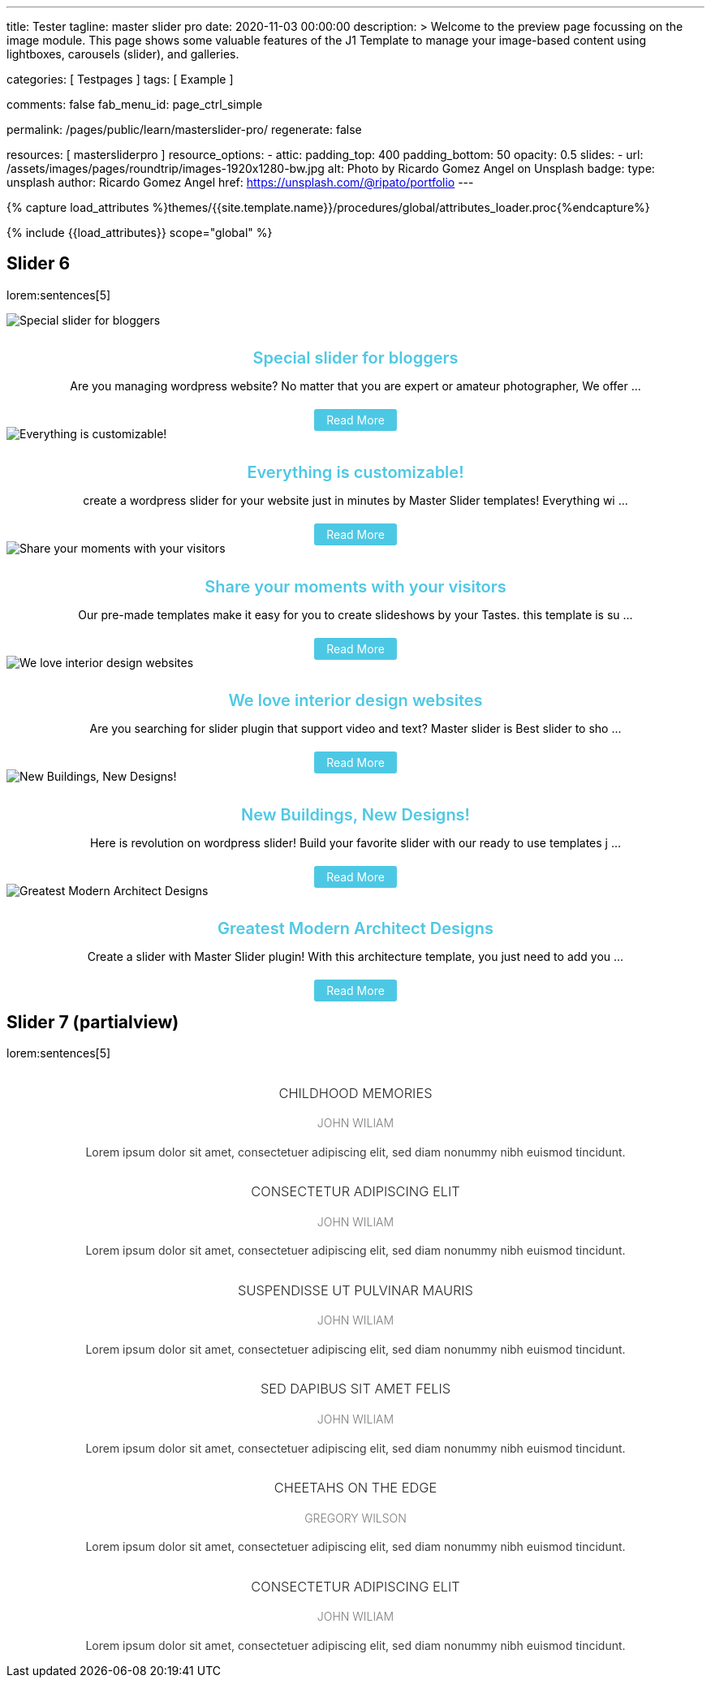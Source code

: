 ---
title:                                  Tester
tagline:                                master slider pro
date:                                   2020-11-03 00:00:00
description: >
                                        Welcome to the preview page focussing on the image module. This page
                                        shows some valuable features of the J1 Template to manage your image-based
                                        content using lightboxes, carousels (slider), and galleries.

categories:                             [ Testpages ]
tags:                                   [ Example ]

comments:                               false
fab_menu_id:                            page_ctrl_simple

permalink:                              /pages/public/learn/masterslider-pro/
regenerate:                             false

resources:                              [ mastersliderpro ]
resource_options:
  - attic:
      padding_top:                      400
      padding_bottom:                   50
      opacity:                          0.5
      slides:
        - url:                          /assets/images/pages/roundtrip/images-1920x1280-bw.jpg
          alt:                          Photo by Ricardo Gomez Angel on Unsplash
          badge:
            type:                       unsplash
            author:                     Ricardo Gomez Angel
            href:                       https://unsplash.com/@ripato/portfolio
---

// Page Initializer
// =============================================================================
// Enable the Liquid Preprocessor
:page-liquid:

// Set (local) page attributes here
// -----------------------------------------------------------------------------
// :page--attr:                         <attr-value>
:images-dir:                            {imagesdir}/pages/roundtrip/100_present_images

//  Load Liquid procedures
// -----------------------------------------------------------------------------
{% capture load_attributes %}themes/{{site.template.name}}/procedures/global/attributes_loader.proc{%endcapture%}

// Load page attributes
// -----------------------------------------------------------------------------
{% include {{load_attributes}} scope="global" %}

// Page content
// ~~~~~~~~~~~~~~~~~~~~~~~~~~~~~~~~~~~~~~~~~~~~~~~~~~~~~~~~~~~~~~~~~~~~~~~~~~~~~

// Include sub-documents (if any)
// -----------------------------------------------------------------------------

== Slider 6

lorem:sentences[5]

++++
<!-- MasterSlider -->
<div id="P_MS62a70f2f113eb" class="master-slider-parent ms-staff-carousel ms-parent-id-70 mb-5" style="max-width:100%;"  >
  <!-- MasterSlider Main -->
  <div id="MS62a70f2f113eb" class="master-slider ms-skin-default" >
    <div  class="ms-slide  ms-slide-post-4252" data-delay="10" data-fill-mode="fill"   >
      <img src="/assets/themes/j1/modules/masterslider/css/blank.gif" alt="Special slider for bloggers" title="Special slider for bloggers"
      data-src="https://www.masterslider.com/wp-content/uploads/sites/5/2017/06/postslider6-bg-slide2-1024x622.jpg" />
      <div class="ms-info">
        <div style="text-align: center;">
          <h4 class="notoc" style="text-align: center; font-size: 20px; font-weight: 600; margin-bottom: 0;"><a class="link-no-decoration" style="color: #4dc8e4; text-decoration: none;" href="https://www.masterslider.com/special-slider-photographers-bloggers/">Special slider for bloggers</a></h4>
          <p style="margin-bottom: 25px;">Are you managing wordpress website? No matter that you are expert or amateur photographer, We offer  ...</p>
          <a style="padding: 5px 15px; background: #4dc8e4; text-decoration: none; color: #fff; border-radius:3px;" href="https://www.masterslider.com/special-slider-photographers-bloggers/">Read More</a>
        </div>
      </div>
    </div>
    <div  class="ms-slide  ms-slide-post-4251" data-delay="10" data-fill-mode="fill"   >
      <img src="/assets/themes/j1/modules/masterslider/css/blank.gif" alt="Everything is customizable!" title="Everything is customizable!"
      data-src="https://www.masterslider.com/wp-content/uploads/sites/5/2017/06/postslider6-bg-1-1024x622.jpg" />
      <div class="ms-info">
        <div style="text-align: center;">
          <h4 class="notoc" style="text-align: center; font-size: 20px; font-weight: 600; margin-bottom: 0;"><a class="link-no-decoration" style="color: #4dc8e4; text-decoration: none;" href="https://www.masterslider.com/everything-will-customize-just-minutes/">Everything is customizable!</a></h4>
          <p style="margin-bottom: 25px;">create a wordpress slider for your website just in minutes by Master Slider templates! Everything wi ...</p>
          <a style="padding: 5px 15px; background: #4dc8e4; text-decoration: none; color: #fff; border-radius:3px;" href="https://www.masterslider.com/everything-will-customize-just-minutes/">Read More</a>
        </div>
      </div>
    </div>
    <div  class="ms-slide  ms-slide-post-4246" data-delay="10" data-fill-mode="fill"   >
      <img src="/assets/themes/j1/modules/masterslider/css/blank.gif" alt="Share your moments with your visitors" title="Share your moments with your visitors" data-src="https://www.masterslider.com/wp-content/uploads/sites/5/2017/06/postslider6-bg-slide3-1024x622.jpg" />
      <div class="ms-info">
        <div style="text-align: center;">
          <h4 class="notoc" style="text-align: center; font-size: 20px; font-weight: 600; margin-bottom: 0;"><a class="link-no-decoration" style="color: #4dc8e4; text-decoration: none;" href="https://www.masterslider.com/share-moments-website-visitors/">Share your moments with your visitors</a></h4>
          <p style="margin-bottom: 25px;">Our pre-made templates make it easy for you to create slideshows by your Tastes. this template is su ...</p>
          <a style="padding: 5px 15px; background: #4dc8e4; text-decoration: none; color: #fff; border-radius:3px;" href="https://www.masterslider.com/share-moments-website-visitors/">Read More</a>
        </div>
      </div>
    </div>
    <div  class="ms-slide  ms-slide-post-4239" data-delay="10" data-fill-mode="fill"   >
      <img src="/assets/themes/j1/modules/masterslider/css/blank.gif" alt="We love interior design websites" title="We love interior design websites" data-src="https://www.masterslider.com/wp-content/uploads/sites/5/2017/06/postslider-5-img-3.jpg" />
      <div class="ms-info">
        <div style="text-align: center;">
          <h4 class="notoc" style="text-align: center; font-size: 20px; font-weight: 600; margin-bottom: 0;"><a class="link-no-decoration" style="color: #4dc8e4; text-decoration: none;" href="https://www.masterslider.com/love-interior-design-websites/">We love interior design websites</a></h4>
          <p style="margin-bottom: 25px;">Are you searching for slider plugin that support video and text? Master slider is Best slider to sho ...</p>
          <a style="padding: 5px 15px; background: #4dc8e4; text-decoration: none; color: #fff; border-radius:3px;" href="https://www.masterslider.com/love-interior-design-websites/">Read More</a>
        </div>
      </div>
    </div>
    <div  class="ms-slide  ms-slide-post-4238" data-delay="10" data-fill-mode="fill"   >
      <img src="/assets/themes/j1/modules/masterslider/css/blank.gif" alt="New Buildings, New Designs!" title="New Buildings, New Designs!" data-src="https://www.masterslider.com/wp-content/uploads/sites/5/2017/06/postslider-5-img-2.jpg" />
      <div class="ms-info">
        <div style="text-align: center;">
          <h4 class="notoc" style="text-align: center; font-size: 20px; font-weight: 600; margin-bottom: 0;"><a class="link-no-decoration" style="color: #4dc8e4; text-decoration: none;" href="https://www.masterslider.com/new-buildings-new-designs/">New Buildings, New Designs!</a></h4>
          <p style="margin-bottom: 25px;">Here is revolution on wordpress slider! Build your favorite slider with our ready to use templates j ...</p>
          <a style="padding: 5px 15px; background: #4dc8e4; text-decoration: none; color: #fff; border-radius:3px;" href="https://www.masterslider.com/new-buildings-new-designs/">Read More</a>
        </div>
      </div>
    </div>
    <div  class="ms-slide  ms-slide-post-4233" data-delay="10" data-fill-mode="fill"   >
      <img src="/assets/themes/j1/modules/masterslider/css/blank.gif" alt="Greatest Modern Architect Designs" title="Greatest Modern Architect Designs" data-src="https://www.masterslider.com/wp-content/uploads/sites/5/2017/06/postslider-5-img-1.jpg" />
      <div class="ms-info">
        <div style="text-align: center;">
          <h4 class="notoc" style="text-align: center; font-size: 20px; font-weight: 600; margin-bottom: 0;"><a class="link-no-decoration" style="color: #4dc8e4; text-decoration: none;" href="https://www.masterslider.com/greatest-modern-architect-designs/">Greatest Modern Architect Designs</a></h4>
          <p style="margin-bottom: 25px;">Create a slider with Master Slider plugin! With this architecture template, you just need to add you ...</p>
          <a style="padding: 5px 15px; background: #4dc8e4; text-decoration: none; color: #fff; border-radius:3px;" href="https://www.masterslider.com/greatest-modern-architect-designs/">Read More</a>
        </div>
      </div>
    </div>
  </div>
  <!-- END MasterSlider Main -->
</div>
<!-- END MasterSlider -->
++++


== Slider 7 (partialview)

lorem:sentences[5]

++++
<!-- MasterSlider -->
<div id="P_MS62a73daae4e59" class="master-slider-parent ms-partialview-template ms-parent-id-41 mb-5" style="max-width:100%;"  >
  <!-- MasterSlider Main -->
  <div id="MS62a73daae4e59" class="master-slider ms-skin-default" >
    <div  class="ms-slide" data-delay="3" data-fill-mode="fill"   >
      <img src="/assets/themes/j1/modules/masterslider/css/blank.gif" alt="" title=""
      data-src="/assets/images/modules/masterslider/slider_7/6-2.jpg" />
      <div class="ms-info">
        <h3 class="notoc" style="font-weight: 300; color: #222222; text-align: center;">CHILDHOOD MEMORIES</h3>
        <h4 class="notoc" style="font-weight: 300; color: #7a7a7a; text-align: center;">JOHN WILIAM</h4>
        <p style="color: #3d3d3d; text-align: center;">Lorem ipsum dolor sit amet, consectetuer adipiscing elit, sed diam nonummy nibh euismod tincidunt.</p>
      </div>
    </div>
    <div  class="ms-slide" data-delay="3" data-fill-mode="fill"   >
      <img src="/assets/themes/j1/modules/masterslider/css/blank.gif" alt="" title=""
      data-src="/assets/images/modules/masterslider/slider_7/5-2.jpg" />
      <div class="ms-info">
        <h3 class="notoc" style="font-weight: 300; color: #222222; text-align: center;">CONSECTETUR ADIPISCING ELIT</h3>
        <h4 class="notoc" style="font-weight: 300; color: #7a7a7a; text-align: center;">JOHN WILIAM</h4>
        <p style="color: #3d3d3d; text-align: center;">Lorem ipsum dolor sit amet, consectetuer adipiscing elit, sed diam nonummy nibh euismod tincidunt.</p>
      </div>
    </div>
    <div  class="ms-slide" data-delay="3" data-fill-mode="fill"   >
      <img src="/assets/themes/j1/modules/masterslider/css/blank.gif" alt="" title=""
      data-src="/assets/images/modules/masterslider/slider_7/6-3.jpg" />
      <div class="ms-info">
        <h3 class="notoc" style="font-weight: 300; color: #222222; text-align: center;">SUSPENDISSE UT PULVINAR MAURIS</h3>
        <h4 class="notoc" style="font-weight: 300; color: #7a7a7a; text-align: center;">JOHN WILIAM</h4>
        <p style="color: #3d3d3d; text-align: center;">Lorem ipsum dolor sit amet, consectetuer adipiscing elit, sed diam nonummy nibh euismod tincidunt.</p>
      </div>
    </div>
    <div  class="ms-slide" data-delay="3" data-fill-mode="fill"   >
      <img src="/assets/themes/j1/modules/masterslider/css/blank.gif" alt="" title=""
      data-src="/assets/images/modules/masterslider/slider_7/8.jpg" />
      <div class="ms-info">
        <h3 class="notoc" style="font-weight: 300; color: #222222; text-align: center;">SED DAPIBUS SIT AMET FELIS</h3>
        <h4 class="notoc" style="font-weight: 300; color: #7a7a7a; text-align: center;">JOHN WILIAM</h4>
        <p style="color: #3d3d3d; text-align: center;">Lorem ipsum dolor sit amet, consectetuer adipiscing elit, sed diam nonummy nibh euismod tincidunt.</p>
      </div>
    </div>
    <div  class="ms-slide" data-delay="3" data-fill-mode="fill"   >
      <img src="/assets/themes/j1/modules/masterslider/css/blank.gif" alt="" title=""
      data-src="/assets/images/modules/masterslider/slider_7/8-1.jpg" />
      <div class="ms-info">
        <h3 class="notoc" style="font-weight: 300; color: #222222; text-align: center;">CHEETAHS ON THE EDGE</h3>
        <h4 class="notoc" style="font-weight: 300; color: #7a7a7a; text-align: center;">GREGORY WILSON</h4>
        <p style="color: #3d3d3d; text-align: center;">Lorem ipsum dolor sit amet, consectetuer adipiscing elit, sed diam nonummy nibh euismod tincidunt.</p>
      </div>
    </div>
    <div  class="ms-slide" data-delay="3" data-fill-mode="fill"   >
      <img src="/assets/themes/j1/modules/masterslider/css/blank.gif" alt="" title=""
      data-src="/assets/images/modules/masterslider/slider_7/1-2.jpg" />
      <div class="ms-info">
        <h3 class="notoc" style="font-weight: 300; color: #222222; text-align: center;">CONSECTETUR ADIPISCING ELIT</h3>
        <h4 class="notoc" style="font-weight: 300; color: #7a7a7a; text-align: center;">JOHN WILIAM</h4>
        <p style="color: #3d3d3d; text-align: center;">Lorem ipsum dolor sit amet, consectetuer adipiscing elit, sed diam nonummy nibh euismod tincidunt.</p>
      </div>
    </div>
  </div>
  <!-- END MasterSlider Main -->
</div>
<!-- END MasterSlider -->
++++



++++
<script>

// Slider 6
//--------------------------------------------------------------------
var masterslider_13eb = new MasterSlider();

// slider controls
masterslider_13eb.control('arrows'     ,{ autohide:true, overVideo:true  });
masterslider_13eb.control('slideinfo'  ,{ autohide:false, overVideo:true, dir:'h', align:'bottom',inset:false , margin:10   });
// slider setup
masterslider_13eb.setup("MS62a70f2f113eb", {
  width           : 350,
  height          : 220,
  minHeight       : 0,
  space           : 0,
  start           : 1,
  grabCursor      : true,
  swipe           : true,
  mouse           : true,
  keyboard        : false,
  layout          : "partialview",
  wheel           : false,
  autoplay        : false,
  instantStartLayers:false,
  mobileBGVideo:false,
  loop            : true,
  shuffle         : false,
  preload         : 0,
  heightLimit     : true,
  autoHeight      : false,
  smoothHeight    : true,
  endPause        : false,
  overPause       : true,
  fillMode        : "fill",
  centerControls  : true,
  startOnAppear   : false,
  layersMode      : "center",
  autofillTarget  : "",
  hideLayers      : false,
  fullscreenMargin: 0,
  speed           : 20,
  dir             : "h",
  responsive      : true,
  tabletWidth     : 768,
  tabletHeight    : null,
  phoneWidth      : 480,
  phoneHeight    : null,
  sizingReference : window,
  parallaxMode    : 'swipe',
  view            : "fadeBasic"
});
// window.masterslider_instances.push( masterslider_13eb );


// Slider 7
//--------------------------------------------------------------------
var masterslider_4e59 = new MasterSlider();

// slider controls
masterslider_4e59.control('arrows'     ,{ autohide:true, overVideo:true  });
masterslider_4e59.control('circletimer',{ autohide:false, overVideo:true, color:'#FFFFFF', radius:4, stroke:9   });
masterslider_4e59.control('slideinfo'  ,{ autohide:false, overVideo:true, dir:'h', align:'bottom',inset:false , margin:20   });
// slider setup
masterslider_4e59.setup("MS62a73daae4e59", {
  width           : 700,
  height          : 350,
  minHeight       : 0,
  space           : 10,
  start           : 1,
  grabCursor      : true,
  swipe           : true,
  mouse           : true,
  keyboard        : false,
  layout          : "partialview",
  wheel           : false,
  autoplay        : false,
          instantStartLayers:false,
  mobileBGVideo:false,
  loop            : true,
  shuffle         : false,
  preload         : 0,
  heightLimit     : true,
  autoHeight      : false,
  smoothHeight    : true,
  endPause        : false,
  overPause       : true,
  fillMode        : "fill",
  centerControls  : true,
  startOnAppear   : false,
  layersMode      : "center",
  autofillTarget  : "",
  hideLayers      : false,
  fullscreenMargin: 0,
  speed           : 20,
  dir             : "h",
  responsive      : true,
  tabletWidth     : 768,
  tabletHeight    : null,
  phoneWidth      : 480,
  phoneHeight    : null,
  sizingReference : window,
  parallaxMode    : 'swipe',
  view            : "fadeFlow"
});
// window.masterslider_instances.push( masterslider_4e59 );

</script>
++++
